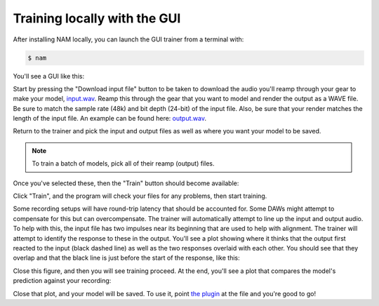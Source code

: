 Training locally with the GUI
=============================

After installing NAM locally, you can launch the GUI trainer from a terminal 
with:

.. code-block:: console

    $ nam

You'll see a GUI like this:

.. image:: media/gui/gui.png
    :scale: 30 %

Start by pressing the "Download input file" button to be taken to download the 
audio you'll reamp through your gear to make your model,
`input.wav <https://drive.google.com/file/d/1KbaS4oXXNEuh2aCPLwKrPdf5KFOjda8G/view?usp=sharing>`_.
Reamp this through the gear that you want to model and render the output as a
WAVE file. Be sure to match the sample rate (48k) and bit depth (24-bit) of the 
input file. Also, be sure that your render matches the length of the input file.
An example can be found here:
`output.wav <https://drive.google.com/file/d/1NrpQLBbCDHyu0RPsne4YcjIpi5-rEP6w/view?usp=sharing>`_.

Return to the trainer and pick the input and output files as well as where you
want your model to be saved.

.. note:: To train a batch of models, pick all of their reamp (output) files.

Once you've selected these, then the "Train" button should become available:

.. image:: media/gui/ready-to-train.png
    :scale: 30 %

Click "Train", and the program will check your files for any problems, then
start training.

Some recording setups will have round-trip latency that should be accounted for.
Some DAWs might attempt to compensate for this but can overcompensate. 
The trainer will automatically attempt to line up the input and output audio. To 
help with this, the input file has two impulses near its beginning that are used
to help with alignment. The trainer will attempt to identify the response to
these in the output. You'll see a plot showing where it thinks that the output
first reacted to the input (black dashed line) as well as the two responses
overlaid with each other. You should see that they overlap and that the black
line is just before the start of the response, like this:

.. image:: media/gui/impulse-responses.png
    :scale: 50 %

Close this figure, and then you will see training proceed. At the end, you'll
see a plot that compares the model's prediction against your recording:

.. image:: media/gui/result.png
    :scale: 30 %

Close that plot, and your model will be saved. To use it, point 
`the plugin <https://github.com/sdatkinson/NeuralAmpModelerPlugin>`_ at the file
and you're good to go!
